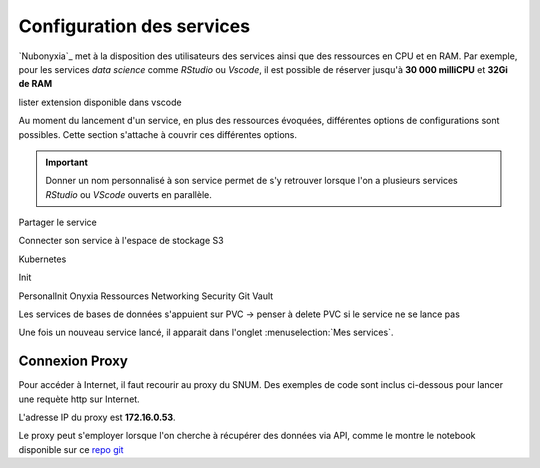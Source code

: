 Configuration des services
==========================


`Nubonyxia`_ met à la disposition des utilisateurs des services ainsi que des ressources en CPU et en RAM. Par exemple, pour les services *data science* comme `RStudio` ou `Vscode`, il est possible de réserver jusqu'à **30 000 milliCPU** et **32Gi de RAM** 

lister extension disponible dans vscode 

Au moment du lancement d'un service, en plus des ressources évoquées, différentes options de configurations sont possibles. 
Cette section s'attache à couvrir ces différentes options. 

.. important::

	Donner un nom personnalisé à son service permet de s'y retrouver lorsque l'on a plusieurs services `RStudio` ou `VScode` ouverts en parallèle. 
	
Partager le service

Connecter son service à l'espace de stockage S3

Kubernetes

Init 

PersonalInit 
Onyxia 
Ressources 
Networking 
Security 
Git 
Vault 

.. warning:: 
Les services de bases de données s'appuient sur PVC -> penser à delete PVC si le service ne se lance pas 


Une fois un nouveau service lancé, il apparait dans l'onglet :menuselection:`Mes services`.  

Connexion Proxy
---------------


Pour accéder à Internet, il faut recourir au proxy du SNUM. Des exemples de code sont inclus ci-dessous pour lancer une requète http sur Internet.

L'adresse IP du proxy est **172.16.0.53**.

.. tab-set::

    .. tab-item:: R

                
        .. code:: R

         	proxy_host <- "172.16.0.53"
			proxy_port <- "3128"

			url <- "http://example.com"

			output_file <- "output.txt"

			curl_command <- sprintf(
			'curl -x %s:%s %s -o %s',
			proxy_host, proxy_port, url, output_file
			)

			system(curl_command)
          

    .. tab-item:: Python

        
        .. code:: python

        	import requests
        	import os

        	PROXY = '172.16.0.53:3128'
        	proxies = { "http": PROXY,
        		    "https": PROXY
        		    }

        	URL='monURL'
        	AGENT = "Mozilla/5.0 (Windows NT 10.0; Win64; x64; rv:102.0) Gecko/20100101 Firefox/102.0"

        	session = requests.Session()
        	session.get_adapter("https://").proxy_manager_for(f"http://{PROXY}").proxy_headers["User-Agent"] = AGENT
        	session.proxies.update(proxies)

        	req  = requests.Request("GET", URL)
        	preq = req.prepare()
        	r    = session.send(preq)

        	print(r.content)


Le proxy peut s'employer lorsque l'on cherche à récupérer des données via API, comme le montre le notebook disponible sur ce `repo git <https://forge.dgfip.finances.rie.gouv.fr/bercyhub/nubonyxia/python-demonstration/-/blob/main/UseCase_API.ipynb?ref_type=heads>`_


